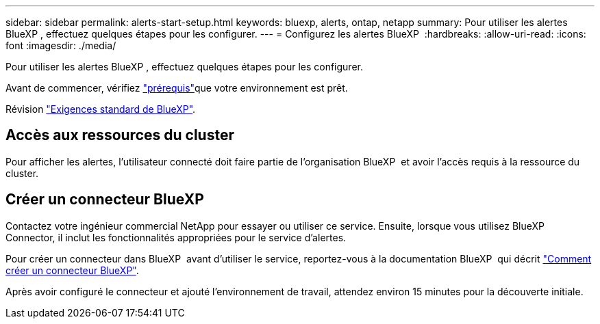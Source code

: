 ---
sidebar: sidebar 
permalink: alerts-start-setup.html 
keywords: bluexp, alerts, ontap, netapp 
summary: Pour utiliser les alertes BlueXP , effectuez quelques étapes pour les configurer. 
---
= Configurez les alertes BlueXP 
:hardbreaks:
:allow-uri-read: 
:icons: font
:imagesdir: ./media/


[role="lead"]
Pour utiliser les alertes BlueXP , effectuez quelques étapes pour les configurer.

Avant de commencer, vérifiez link:alerts-start-prerequisites.html["prérequis"]que votre environnement est prêt.

Révision https://docs.netapp.com/us-en/cloud-manager-setup-admin/reference-checklist-cm.html["Exigences standard de BlueXP"^].



== Accès aux ressources du cluster

Pour afficher les alertes, l'utilisateur connecté doit faire partie de l'organisation BlueXP  et avoir l'accès requis à la ressource du cluster.



== Créer un connecteur BlueXP

Contactez votre ingénieur commercial NetApp pour essayer ou utiliser ce service. Ensuite, lorsque vous utilisez BlueXP  Connector, il inclut les fonctionnalités appropriées pour le service d'alertes.

Pour créer un connecteur dans BlueXP  avant d'utiliser le service, reportez-vous à la documentation BlueXP  qui décrit https://docs.netapp.com/us-en/cloud-manager-setup-admin/concept-connectors.html["Comment créer un connecteur BlueXP"^].

Après avoir configuré le connecteur et ajouté l'environnement de travail, attendez environ 15 minutes pour la découverte initiale.
